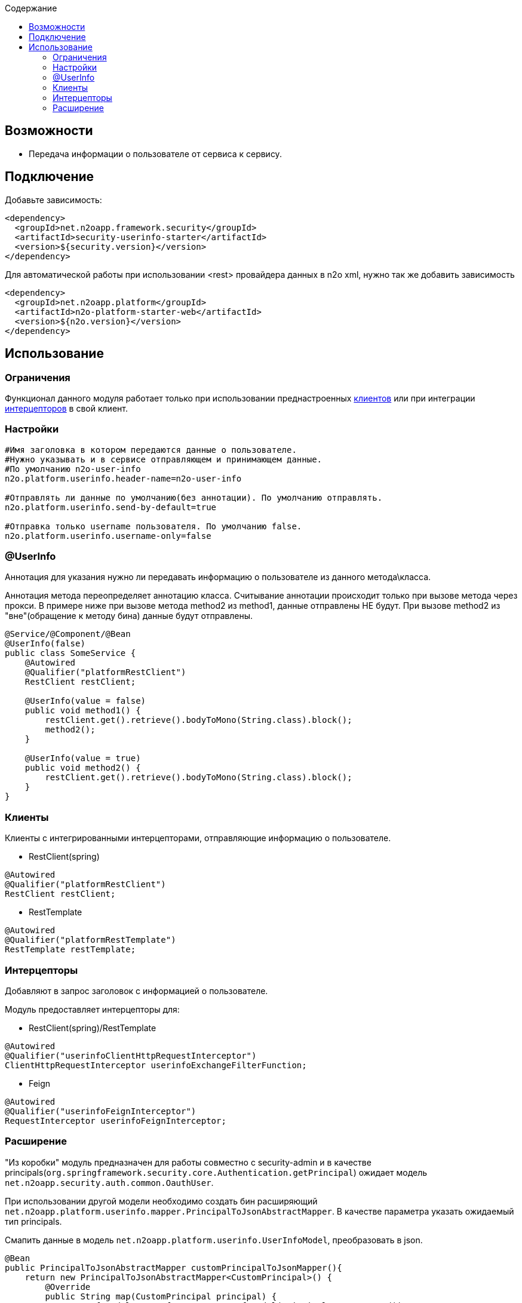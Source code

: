 :toc:
:toclevels: 3
:toc-title: Содержание

== Возможности

* Передача информации о пользователе от сервиса к сервису.

== Подключение

Добавьте зависимость:

[source,xml]
----
<dependency>
  <groupId>net.n2oapp.framework.security</groupId>
  <artifactId>security-userinfo-starter</artifactId>
  <version>${security.version}</version>
</dependency>
----

Для автоматической работы при использовании <rest> провайдера данных в n2o xml, нужно так же добавить зависимость

[source,xml]
----
<dependency>
  <groupId>net.n2oapp.platform</groupId>
  <artifactId>n2o-platform-starter-web</artifactId>
  <version>${n2o.version}</version>
</dependency>
----

== Использование

=== Ограничения

Функционал данного модуля работает только при использовании преднастроенных  <<user-content-клиенты,клиентов>> или при интеграции <<user-content-интерцепторы,интерцепторов>> в свой клиент.

=== Настройки

[source,properties]
----
#Имя заголовка в котором передаются данные о пользователе.
#Нужно указывать и в сервисе отправляющем и принимающем данные.
#По умолчанию n2o-user-info
n2o.platform.userinfo.header-name=n2o-user-info

#Отправлять ли данные по умолчанию(без аннотации). По умолчанию отправлять.
n2o.platform.userinfo.send-by-default=true

#Отправка только username пользователя. По умолчанию false.
n2o.platform.userinfo.username-only=false

----

=== @UserInfo

Аннотация для указания нужно ли передавать информацию о пользователе из данного метода\класса.

Аннотация метода переопределяет аннотацию класса.
Считывание аннотации происходит только при вызове метода через прокси.
В примере ниже при вызове метода method2 из method1, данные отправлены НЕ будут.
При вызове method2 из "вне"(обращение к методу бина) данные будут отправлены.

[source,java]
----
@Service/@Component/@Bean
@UserInfo(false)
public class SomeService {
    @Autowired
    @Qualifier("platformRestClient")
    RestClient restClient;

    @UserInfo(value = false)
    public void method1() {
        restClient.get().retrieve().bodyToMono(String.class).block();
        method2();
    }

    @UserInfo(value = true)
    public void method2() {
        restClient.get().retrieve().bodyToMono(String.class).block();
    }
}
----

[[user-content-клиенты]]
=== Клиенты

Клиенты с интегрированными интерцепторами, отправляющие информацию о пользователе.

* RestClient(spring)

[source,java]
----
@Autowired
@Qualifier("platformRestClient")
RestClient restClient;
----

* RestTemplate

[source,java]
----
@Autowired
@Qualifier("platformRestTemplate")
RestTemplate restTemplate;
----

[[user-content-интерцепторы]]
=== Интерцепторы

Добавляют в запрос заголовок с информацией о пользователе.

Модуль предоставляет интерцепторы для:

* RestClient(spring)/RestTemplate

[source,java]
----
@Autowired
@Qualifier("userinfoClientHttpRequestInterceptor")
ClientHttpRequestInterceptor userinfoExchangeFilterFunction;
----

* Feign

[source,java]
----
@Autowired
@Qualifier("userinfoFeignInterceptor")
RequestInterceptor userinfoFeignInterceptor;
----

=== Расширение

"Из коробки" модуль предназначен для работы совместно с security-admin и в качестве principals(`org.springframework.security.core.Authentication.getPrincipal`) ожидает модель `net.n2oapp.security.auth.common.OauthUser`.

При использовании другой модели необходимо создать бин расширяющий `net.n2oapp.platform.userinfo.mapper.PrincipalToJsonAbstractMapper`.
В качестве параметра указать ожидаемый тип principals.

Смапить данные в модель `net.n2oapp.platform.userinfo.UserInfoModel`, преобразовать в json.

[source,java]
----
@Bean
public PrincipalToJsonAbstractMapper customPrincipalToJsonMapper(){
    return new PrincipalToJsonAbstractMapper<CustomPrincipal>() {
        @Override
        public String map(CustomPrincipal principal) {
            UserInfoModel userInfo = new UserInfoModel(principal.getUsername());

            userInfo.email = principal.getCustomEmailField();
            //можно использовать любой сбособ получения Json строки
            return new Gson().toJson(userInfo);
        }
    };
}
----



В случае необходимости расширить модель UserInfoModel, нужно будет также переопределить `net.n2oapp.platform.userinfo.mapper.JsonToPrincipalAbstractMapper` и создать бин.

[source,java]
----
public class CustomUserInfoModel extends UserInfoModel{
        public String someCustomField;
    }
----

[source,java]
----
@Bean
public JsonToPrincipalAbstractMapper customJsonToPrincipalMapper(){
    return new JsonToPrincipalAbstractMapper<CustomUserInfoModel>(){
        @Override
        public CustomUserInfoModel map(String principal) {
            //можно использовать любой сбособ парсинга Json
            CustomUserInfoModel userInfo = new Gson().fromJson(principal, new TypeToken<CustomUserInfoModel>() {
            }.getType());
            //Если используются org.springframework.security.core.GrantedAuthority из security-admin
            //Иначе зависит от вашей реализации
            userInfo.authorities = collectAuthority(userInfo);
            return userInfo;
        }
    };
}
----

При возникновении проблем с сериализацией расширенной `UserInfoModel` нужно создать бин `net.n2oapp.platform.userinfo.mapper.UserInfoToJsonMapper` и передать ему сконфигурированный экземляр Gson

[source,java]
----
@Bean
public PrincipalToJsonAbstractMapper userInfoToJsonMapper() {
    GsonBuilder gsonBuilder = new GsonBuilder();
    .....
    return new UserInfoToJsonMapper(gsonBuilder.create());
}
----

Либо полностью переопределить `UserInfoToJsonMapper` или его родителя и создать бин.

[source,java]
----
@Bean
public PrincipalToJsonAbstractMapper userInfoToJsonMapper() {
    return new UserInfoToJsonMapper<CustomUserInfoModel>(){
        @Override
        public String map(CustomUserInfoModel principal) {
            String json;
            ...
            сериализация
            ...
            return json;
        }
    };
}
----
